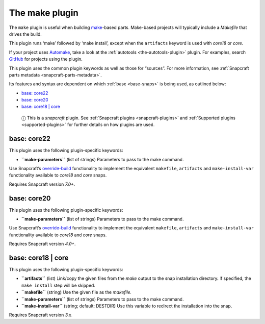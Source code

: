 .. 8622.md

.. _the-make-plugin:

The make plugin
===============

The ``make`` plugin is useful when building `make <https://www.gnu.org/software/make/manual/make.html>`__-based parts. Make-based projects will typically include a *Makefile* that drives the build.

This plugin runs ‘make’ followed by ‘make install’, except when the ``artifacts`` keyword is used with *core18* or *core*.

If your project uses `Automake <https://www.gnu.org/software/automake/>`__, take a look at the :ref:`autotools <the-autotools-plugin>` plugin. For examples, search `GitHub <https://github.com/search?q=path%3Asnapcraft.yaml+%22plugin%3A+make%22&type=Code>`__ for projects using the plugin.

This plugin uses the common plugin keywords as well as those for “sources”. For more information, see :ref:`Snapcraft parts metadata <snapcraft-parts-metadata>`.

Its features and syntax are dependent on which :ref:`base <base-snaps>` is being used, as outlined below:

-  `base: core22 <the-make-plugin-heading--core22_>`__
-  `base: core20 <the-make-plugin-heading--core20_>`__
-  `base: core18 \| core <the-make-plugin-heading--core18_>`__

..

   ⓘ This is a *snapcraft* plugin. See :ref:`Snapcraft plugins <snapcraft-plugins>` and :ref:`Supported plugins <supported-plugins>` for further details on how plugins are used.


.. _the-make-plugin-heading--core22:

base: core22
~~~~~~~~~~~~

This plugin uses the following plugin-specific keywords:

-  **``make-parameters``** (list of strings) Parameters to pass to the make command.

Use Snapcraft’s `override-build <snapcraft-parts-metadata.md#the-make-plugin-heading--override-build>`__ functionality to implement the equivalent ``makefile``, ``artifacts`` and ``make-install-var`` functionality available to *core18* and *core* snaps.

Requires Snapcraft version *7.0+*.


.. _the-make-plugin-heading--core20:

base: core20
~~~~~~~~~~~~

This plugin uses the following plugin-specific keywords:

-  **``make-parameters``** (list of strings) Parameters to pass to the make command.

Use Snapcraft’s `override-build <snapcraft-parts-metadata.md#the-make-plugin-heading--override-build>`__ functionality to implement the equivalent ``makefile``, ``artifacts`` and ``make-install-var`` functionality available to *core18* and *core* snaps.

Requires Snapcraft version *4.0+*.


.. _the-make-plugin-heading--core18:

base: core18 \| core
~~~~~~~~~~~~~~~~~~~~

This plugin uses the following plugin-specific keywords:

-  **``artifacts``** (list) Link/copy the given files from the *make* output to the snap installation directory. If specified, the ``make install`` step will be skipped.

-  **``makefile``** (string) Use the given file as the *makefile*.

-  **``make-parameters``** (list of strings) Parameters to pass to the make command.

-  **``make-install-var``** (string; default: DESTDIR) Use this variable to redirect the installation into the snap.

Requires Snapcraft version *3.x*.
